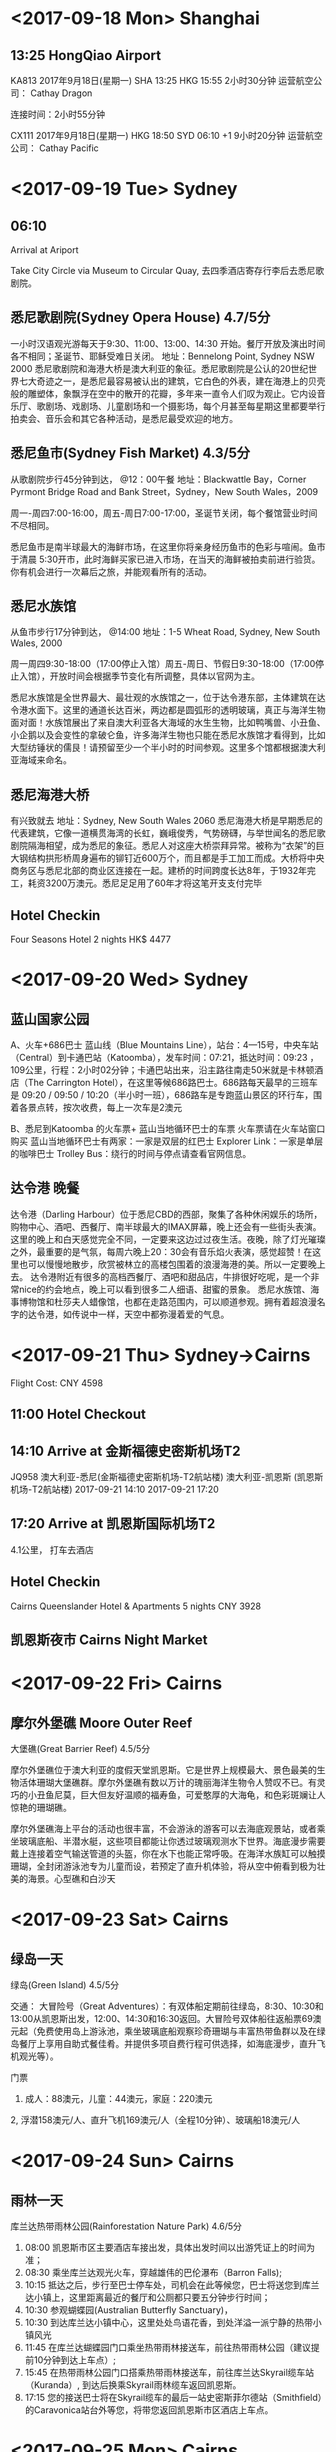 * <2017-09-18 Mon> Shanghai
** 13:25 HongQiao Airport
KA813	2017年9月18日(星期一)	SHA 13:25 HKG 15:55			2小时30分钟       运营航空公司： Cathay Dragon

连接时间：2小时55分钟

CX111	2017年9月18日(星期一)	HKG 18:50 SYD 06:10 +1			9小时20分钟       运营航空公司： Cathay Pacific

* <2017-09-19 Tue> Sydney
** 06:10
Arrival at Ariport

Take City Circle via Museum to Circular Quay, 去四季酒店寄存行李后去悉尼歌剧院。

** 悉尼歌剧院(Sydney Opera House) 4.7/5分

一小时汉语观光游每天于9:30、11:00、13:00、14:30 开始。餐厅开放及演出时间各不相同；圣诞节、耶稣受难日关闭。
地址：Bennelong Point, Sydney NSW 2000
悉尼歌剧院和海港大桥是澳大利亚的象征。悉尼歌剧院是公认的20世纪世界七大奇迹之一，是悉尼最容易被认出的建筑，它白色的外表，建在海港上的贝壳般的雕塑体，象飘浮在空中的散开的花瓣，多年来一直令人们叹为观止。它内设音乐厅、歌剧场、戏剧场、儿童剧场和一个摄影场，每个月甚至每星期这里都要举行拍卖会、音乐会和其它各种活动，是悉尼最受欢迎的地方。

** 悉尼鱼市(Sydney Fish Market) 4.3/5分
从歌剧院步行45分钟到达， @12：00午餐  地址：Blackwattle Bay，Corner Pyrmont Bridge Road and Bank Street，Sydney，New South Wales，2009

周一-周四7:00-16:00，周五-周日7:00-17:00，圣诞节关闭，每个餐馆营业时间不尽相同。

悉尼鱼市是南半球最大的海鲜市场，在这里你将亲身经历鱼市的色彩与喧闹。鱼市于清晨 5:30开市，此时海鲜买家已进入市场，在当天的海鲜被拍卖前进行验货。你有机会进行一次幕后之旅，并能观看所有的活动。

** 悉尼水族馆
从鱼市步行17分钟到达，  @14:00  地址：1-5 Wheat Road, Sydney, New South Wales, 2000

周一周四9:30-18:00（17:00停止入馆）周五-周日、节假日9:30-18:00（17:00停止入馆），开放时间会根据季节变化有所调整，具体以官网为主。

悉尼水族馆是全世界最大、最壮观的水族馆之一，位于达令港东部，主体建筑在达令港水面下。这里的通道长达百米，两边都是圆弧形的透明玻璃，真正与海洋生物面对面！水族馆展出了来自澳大利亚各大海域的水生生物，比如鸭嘴兽、小丑鱼、小企鹅以及会变性的拿破仑鱼，许多海洋生物也只能在悉尼水族馆才看得到，比如大型纺锤状的儒艮！请预留至少一个半小时的时间参观。这里多个馆都根据澳大利亚海域来命名。

** 悉尼海港大桥
有兴致就去 地址：Sydney, New South Wales 2060
悉尼海港大桥是早期悉尼的代表建筑，它像一道横贯海湾的长虹，巍峨俊秀，气势磅礴，与举世闻名的悉尼歌剧院隔海相望，成为悉尼的象征。悉尼人对这座大桥崇拜异常。被称为“衣架”的巨大钢结构拱形桥周身遍布的铆钉近600万个，而且都是手工加工而成。大桥将中央商务区与悉尼北部的商业区连接在一起。建桥的时间跨度长达8年，于1932年完工，耗资3200万澳元。悉尼足足用了60年才将这笔开支支付完毕

** Hotel Checkin
Four Seasons Hotel 2 nights HK$ 4477

* <2017-09-20 Wed> Sydney
** 蓝山国家公园
A、火车+686巴士
蓝山线（Blue Mountains Line），站台：4—15号，中央车站（Central）到卡通巴站（Katoomba），发车时间：07:21，抵达时间：09:23 ，109公里，行程：2小时02分钟；卡通巴站出来，沿主路往南走50米就是卡林顿酒店（The Carrington Hotel），在这里等候686路巴士。686路每天最早的三班车是 09:20 / 09:50 / 10:20（半小时一班），686路车是专跑蓝山景区的环行车，围着各景点转，按次收费，每上一次车是2澳元

B、悉尼到Katoomba 的火车票+ 蓝山当地循环巴士的车票
火车票请在火车站窗口购买
蓝山当地循环巴士有两家：一家是双层的红巴士 Explorer Link：一家是单层的咖啡巴士 Trolley Bus：绕行的时间与停点请查看官网信息。

** 达令港 晚餐
达令港（Darling Harbour）位于悉尼CBD的西部，聚集了各种休闲娱乐的场所，购物中心、酒吧、西餐厅、南半球最大的IMAX屏幕，晚上还会有一些街头表演。这里的晚上和白天感觉完全不同，一定要来这边过过夜生活。夜晚，除了灯光璀璨之外，最重要的是气氛，每周六晚上20：30会有音乐焰火表演，感觉超赞！在这里也可以慢慢地散步，欣赏被林立的高楼包围着的浪漫海港的美。所以一定要晚上去。
达令港附近有很多的高档西餐厅、酒吧和甜品店，牛排很好吃呢，是一个非常nice的约会地点，晚上可以看到很多二人细语、甜蜜的景象。
悉尼水族馆、海事博物馆和杜莎夫人蜡像馆，也都在走路范围内，可以顺道参观。拥有着超浪漫名字的达令港，如传说中一样，天空中都弥漫着爱的气息。

* <2017-09-21 Thu> Sydney->Cairns
Flight Cost: CNY 4598
** 11:00 Hotel Checkout

** 14:10 Arrive at 金斯福德史密斯机场T2
JQ958	澳大利亚-悉尼(金斯福德史密斯机场-T2航站楼)	澳大利亚-凯恩斯
(凯恩斯机场-T2航站楼)	2017-09-21 14:10	2017-09-21 17:20
** 17:20 Arrive at 凯恩斯国际机场T2
4.1公里， 打车去酒店
** Hotel Checkin 
Cairns Queenslander Hotel & Apartments 5 nights CNY 3928
** 凯恩斯夜市 Cairns Night Market

* <2017-09-22 Fri> Cairns
** 摩尔外堡礁 Moore Outer Reef
大堡礁(Great Barrier Reef) 4.5/5分

摩尔外堡礁位于澳大利亚的度假天堂凯恩斯。它是世界上规模最大、景色最美的生物活体珊瑚大堡礁群。摩尔外堡礁有数以万计的瑰丽海洋生物令人赞叹不已。有灵巧的小丑鱼尼莫，巨大但友好温顺的福寿鱼，可爱憨厚的大海龟，和色彩斑斓让人惊艳的珊瑚礁。

摩尔外堡礁海上平台的活动也很丰富，不会游泳的游客可以去海底观景站，或者乘坐玻璃底船、半潜水艇，这些项目都能让你透过玻璃观测水下世界。海底漫步需要戴上连接着空气输送管道的头盔，你在水下也能正常呼吸。在海洋水族缸可以触摸珊瑚，全封闭游泳池专为儿童而设，若预定了直升机体验，将从空中俯看到极为壮美的海景。心型礁和白沙天

* <2017-09-23 Sat>  Cairns
** 绿岛一天
绿岛(Green Island) 4.5/5分

交通： 大冒险号（Great Adventures）：有双体船定期前往绿岛，8:30、10:30和13:00从凯恩斯出发，12:00、14:30和16:30返回。大冒险号双体船往返船票69澳元起（免费使用岛上游泳池，乘坐玻璃底船观察珍奇珊瑚与丰富热带鱼群以及在绿岛餐厅上享用自助式餐佳肴。并提供多项自费行程可供选择，如海底漫步，直升飞机观光等）。

门票
1. 成人：88澳元，儿童：44澳元，家庭：220澳元
2, 浮潜158澳元/人、直升飞机169澳元/人（全程10分钟）、玻璃船18澳元/人

* <2017-09-24 Sun>  Cairns
** 雨林一天
库兰达热带雨林公园(Rainforestation Nature Park) 4.6/5分

1. 08:00 凯恩斯市区主要酒店车接出发，具体出发时间以出游凭证上的时间为准；
2. 08:30 乘坐库兰达观光火车，穿越雄伟的巴伦瀑布（Barron Falls);
3. 10:15 抵达之后，步行至巴士停车处，司机会在此等候您，巴士将送您到库兰达小镇上，这里距离最近的餐厅和公厕都只要五分钟步行时间；
4. 10:30 参观蝴蝶园(Australian Butterfly Sanctuary)，
5. 10:30 到达库兰达小镇中心，这里处处鸟语花香，到处洋溢一派宁静的热带小镇风光
6. 11:45 在库兰达蝴蝶园门口乘坐热带雨林接送车，前往热带雨林公园（建议提前10分钟到达上车点）;
7. 15:45 在热带雨林公园门口搭乘热带雨林接送车，前往库兰达Skyrail缆车站（Kuranda）, 到达后换乘Skyrail雨林缆车返回凯恩斯。
8. 17:15 您的接送巴士将在Skyrail缆车的最后一站史密斯菲尔德站（Smithfield）的Caravonica站台外等您，将带您返回凯恩斯市区酒店上车点。

* <2017-09-25 Mon>  Cairns
随意

* <2017-09-26 Tue> Cairns-->Sydney

** 05:00 Hotel Checkout 
** 07:10 凯恩斯国际机场T2
JQ953	澳大利亚-凯恩斯
(凯恩斯机场-T2航站楼)	澳大利亚-悉尼
(金斯福德史密斯机场-T2航站楼)	2017-09-26 07:10	2017-09-26 10:05	经济舱
** 10:05 金斯福德史密斯机场T2

** 21:55 KINGSFORD SMITH T1
CX138	2017年9月26日(星期二)	
SYD 21:55 HKG 05:15 +1			9小时20分钟
   运营航空公司： Cathay Pacific

连接时间：4小时45分钟
KA858	2017年9月27日(星期三)	
HKG 10:00 SHA 12:20			2小时20分钟
   运营航空公司： Cathay Dragon

* <2017-09-27 Wed> Shanghai
** 12:20 SHANGHAI HONGQIAO INTL T1
